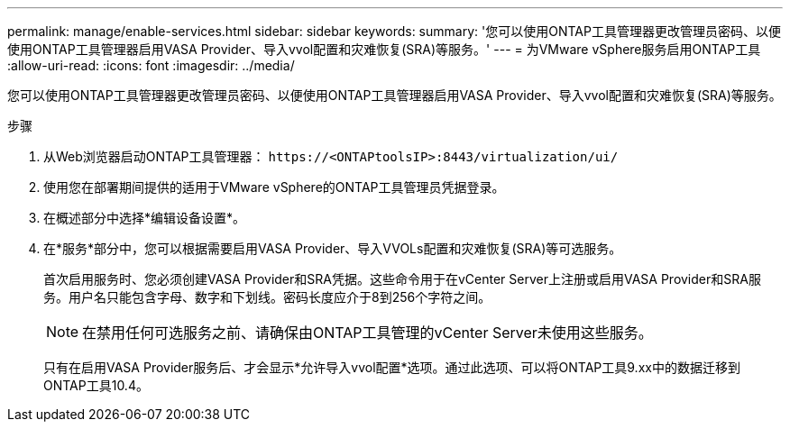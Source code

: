 ---
permalink: manage/enable-services.html 
sidebar: sidebar 
keywords:  
summary: '您可以使用ONTAP工具管理器更改管理员密码、以便使用ONTAP工具管理器启用VASA Provider、导入vvol配置和灾难恢复(SRA)等服务。' 
---
= 为VMware vSphere服务启用ONTAP工具
:allow-uri-read: 
:icons: font
:imagesdir: ../media/


[role="lead"]
您可以使用ONTAP工具管理器更改管理员密码、以便使用ONTAP工具管理器启用VASA Provider、导入vvol配置和灾难恢复(SRA)等服务。

.步骤
. 从Web浏览器启动ONTAP工具管理器： `\https://<ONTAPtoolsIP>:8443/virtualization/ui/`
. 使用您在部署期间提供的适用于VMware vSphere的ONTAP工具管理员凭据登录。
. 在概述部分中选择*编辑设备设置*。
. 在*服务*部分中，您可以根据需要启用VASA Provider、导入VVOLs配置和灾难恢复(SRA)等可选服务。
+
首次启用服务时、您必须创建VASA Provider和SRA凭据。这些命令用于在vCenter Server上注册或启用VASA Provider和SRA服务。用户名只能包含字母、数字和下划线。密码长度应介于8到256个字符之间。

+

NOTE: 在禁用任何可选服务之前、请确保由ONTAP工具管理的vCenter Server未使用这些服务。

+
只有在启用VASA Provider服务后、才会显示*允许导入vvol配置*选项。通过此选项、可以将ONTAP工具9.xx中的数据迁移到ONTAP工具10.4。


